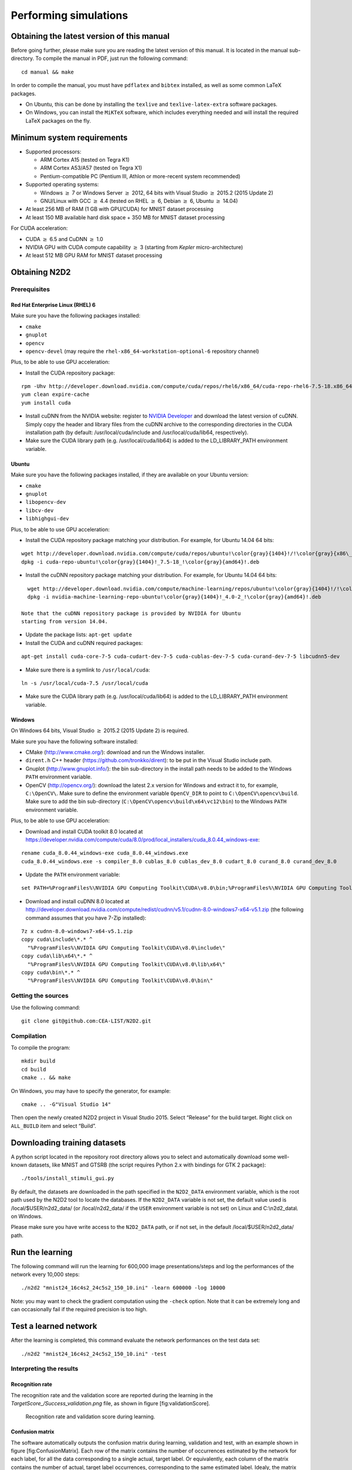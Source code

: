 Performing simulations
======================

Obtaining the latest version of this manual
-------------------------------------------

Before going further, please make sure you are reading the latest
version of this manual. It is located in the manual sub-directory. To
compile the manual in PDF, just run the following command:

::

    cd manual && make

In order to compile the manual, you must have ``pdflatex`` and
``bibtex`` installed, as well as some common LaTeX packages.

- On Ubuntu, this can be done by installing the ``texlive`` and
  ``texlive-latex-extra`` software packages.

- On Windows, you can install the ``MiKTeX`` software, which includes
  everything needed and will install the required LaTeX packages on the
  fly.

Minimum system requirements
---------------------------

- Supported processors:

  - ARM Cortex A15 (tested on Tegra K1)
  - ARM Cortex A53/A57 (tested on Tegra X1)
  - Pentium-compatible PC (Pentium III, Athlon or more-recent system 
    recommended)

- Supported operating systems:

  - Windows :math:`\geq` 7 or Windows Server
    :math:`\geq` 2012, 64 bits with Visual Studio :math:`\geq` 2015.2 (2015
    Update 2)
  - GNU/Linux with GCC :math:`\geq` 4.4 (tested on RHEL
    :math:`\geq` 6, Debian :math:`\geq` 6, Ubuntu :math:`\geq` 14.04)

- At least 256 MB of RAM (1 GB with GPU/CUDA) for MNIST dataset processing

- At least 150 MB available hard disk space + 350 MB for MNIST dataset
  processing

For CUDA acceleration:

- CUDA :math:`\geq` 6.5 and CuDNN :math:`\geq` 1.0

- NVIDIA GPU with CUDA compute capability :math:`\geq` 3 (starting from
  *Kepler* micro-architecture)

- At least 512 MB GPU RAM for MNIST dataset processing

Obtaining N2D2
--------------

Prerequisites
~~~~~~~~~~~~~

Red Hat Enterprise Linux (RHEL) 6
^^^^^^^^^^^^^^^^^^^^^^^^^^^^^^^^^

Make sure you have the following packages installed:

- ``cmake``

- ``gnuplot``

- ``opencv``

- ``opencv-devel`` (may require the ``rhel-x86_64-workstation-optional-6``
  repository channel)

Plus, to be able to use GPU acceleration:

- Install the CUDA repository package:

::

    rpm -Uhv http://developer.download.nvidia.com/compute/cuda/repos/rhel6/x86_64/cuda-repo-rhel6-7.5-18.x86_64.rpm
    yum clean expire-cache
    yum install cuda

- Install cuDNN from the NVIDIA website: register to `NVIDIA
  Developer <https://developer.nvidia.com/cudnn>`__ and download the
  latest version of cuDNN. Simply copy the header and library files from
  the cuDNN archive to the corresponding directories in the CUDA
  installation path (by default: /usr/local/cuda/include and
  /usr/local/cuda/lib64, respectively).

- Make sure the CUDA library path (e.g. /usr/local/cuda/lib64) is added to
  the LD\_LIBRARY\_PATH environment variable.

Ubuntu
^^^^^^

Make sure you have the following packages installed, if they are
available on your Ubuntu version:

- ``cmake``

- ``gnuplot``

- ``libopencv-dev``

- ``libcv-dev``

- ``libhighgui-dev``

Plus, to be able to use GPU acceleration:

- Install the CUDA repository package matching your distribution. For
  example, for Ubuntu 14.04 64 bits:

::

    wget http://developer.download.nvidia.com/compute/cuda/repos/ubuntu!\color{gray}{1404}!/!\color{gray}{x86\_64}!/cuda-repo-ubuntu!\color{gray}{1404}!_7.5-18_!\color{gray}{amd64}!.deb
    dpkg -i cuda-repo-ubuntu!\color{gray}{1404}!_7.5-18_!\color{gray}{amd64}!.deb

- Install the cuDNN repository package matching your distribution. For
  example, for Ubuntu 14.04 64 bits:

::

    wget http://developer.download.nvidia.com/compute/machine-learning/repos/ubuntu!\color{gray}{1404}!/!\color{gray}{x86\_64}!/nvidia-machine-learning-repo-ubuntu!\color{gray}{1404}!_4.0-2_!\color{gray}{amd64}!.deb
    dpkg -i nvidia-machine-learning-repo-ubuntu!\color{gray}{1404}!_4.0-2_!\color{gray}{amd64}!.deb

  Note that the cuDNN repository package is provided by NVIDIA for Ubuntu
  starting from version 14.04.

- Update the package lists: ``apt-get update``

- Install the CUDA and cuDNN required packages:

::

    apt-get install cuda-core-7-5 cuda-cudart-dev-7-5 cuda-cublas-dev-7-5 cuda-curand-dev-7-5 libcudnn5-dev

- Make sure there is a symlink to ``/usr/local/cuda``:

::

    ln -s /usr/local/cuda-7.5 /usr/local/cuda

- Make sure the CUDA library path (e.g. /usr/local/cuda/lib64) is added to
  the LD\_LIBRARY\_PATH environment variable.

Windows
^^^^^^^

On Windows 64 bits, Visual Studio :math:`\geq` 2015.2 (2015 Update 2) is
required.

Make sure you have the following software installed:

- CMake (http://www.cmake.org/): download and run the Windows installer.

- ``dirent.h`` C++ header (https://github.com/tronkko/dirent): to be put
  in the Visual Studio include path.

- Gnuplot (http://www.gnuplot.info/): the bin sub-directory in the install
  path needs to be added to the Windows ``PATH`` environment variable.

- OpenCV (http://opencv.org/): download the latest 2.x version for Windows
  and extract it to, for example, ``C:\OpenCV\``. Make sure to define the
  environment variable ``OpenCV_DIR`` to point to
  ``C:\OpenCV\opencv\build``. Make sure to add the bin sub-directory
  (``C:\OpenCV\opencv\build\x64\vc12\bin``) to the Windows ``PATH``
  environment variable.

Plus, to be able to use GPU acceleration:

- Download and install CUDA toolkit 8.0 located at
  https://developer.nvidia.com/compute/cuda/8.0/prod/local_installers/cuda_8.0.44_windows-exe:

::

    rename cuda_8.0.44_windows-exe cuda_8.0.44_windows.exe
    cuda_8.0.44_windows.exe -s compiler_8.0 cublas_8.0 cublas_dev_8.0 cudart_8.0 curand_8.0 curand_dev_8.0

- Update the ``PATH`` environment variable:

::

    set PATH=%ProgramFiles%\NVIDIA GPU Computing Toolkit\CUDA\v8.0\bin;%ProgramFiles%\NVIDIA GPU Computing Toolkit\CUDA\v8.0\libnvvp;%PATH%

- Download and install cuDNN 8.0 located at
  http://developer.download.nvidia.com/compute/redist/cudnn/v5.1/cudnn-8.0-windows7-x64-v5.1.zip
  (the following command assumes that you have 7-Zip installed):

::

    7z x cudnn-8.0-windows7-x64-v5.1.zip
    copy cuda\include\*.* ^
      "%ProgramFiles%\NVIDIA GPU Computing Toolkit\CUDA\v8.0\include\"
    copy cuda\lib\x64\*.* ^
      "%ProgramFiles%\NVIDIA GPU Computing Toolkit\CUDA\v8.0\lib\x64\"
    copy cuda\bin\*.* ^
      "%ProgramFiles%\NVIDIA GPU Computing Toolkit\CUDA\v8.0\bin\"

Getting the sources
~~~~~~~~~~~~~~~~~~~

Use the following command:

::

    git clone git@github.com:CEA-LIST/N2D2.git

Compilation
~~~~~~~~~~~

To compile the program:

::

    mkdir build
    cd build
    cmake .. && make

On Windows, you may have to specify the generator, for example:

::

    cmake .. -G"Visual Studio 14"

Then open the newly created N2D2 project in Visual Studio 2015. Select
“Release” for the build target. Right click on ``ALL_BUILD`` item and
select “Build”.

Downloading training datasets
-----------------------------

A python script located in the repository root directory allows you to
select and automatically download some well-known datasets, like MNIST
and GTSRB (the script requires Python 2.x with bindings for GTK 2
package):

::

    ./tools/install_stimuli_gui.py

By default, the datasets are downloaded in the path specified in the
``N2D2_DATA`` environment variable, which is the root path used by the
N2D2 tool to locate the databases. If the ``N2D2_DATA`` variable is not
set, the default value used is /local/$USER/n2d2\_data/ (or
/local/n2d2\_data/ if the ``USER`` environment variable is not set) on
Linux and C:\\n2d2\_data\\ on Windows.

Please make sure you have write access to the ``N2D2_DATA`` path, or if
not set, in the default /local/$USER/n2d2\_data/ path.

Run the learning
----------------

The following command will run the learning for 600,000 image
presentations/steps and log the performances of the network every 10,000
steps:

::

    ./n2d2 "mnist24_16c4s2_24c5s2_150_10.ini" -learn 600000 -log 10000

Note: you may want to check the gradient computation using the
``-check`` option. Note that it can be extremely long and can
occasionally fail if the required precision is too high.

Test a learned network
----------------------

After the learning is completed, this command evaluate the network
performances on the test data set:

::

    ./n2d2 "mnist24_16c4s2_24c5s2_150_10.ini" -test

Interpreting the results
~~~~~~~~~~~~~~~~~~~~~~~~

Recognition rate
^^^^^^^^^^^^^^^^

The recognition rate and the validation score are reported during the
learning in the *TargetScore\_/Success\_validation.png* file, as shown
in figure [fig:validationScore].

.. figure:: _static/validation_score.png
   :alt: Recognition rate and validation score during learning.

   Recognition rate and validation score during learning.

Confusion matrix
^^^^^^^^^^^^^^^^

The software automatically outputs the confusion matrix during learning,
validation and test, with an example shown in figure
[fig:ConfusionMatrix]. Each row of the matrix contains the number of
occurrences estimated by the network for each label, for all the data
corresponding to a single actual, target label. Or equivalently, each
column of the matrix contains the number of actual, target label
occurrences, corresponding to the same estimated label. Idealy, the
matrix should be diagonal, with no occurrence of an estimated label for
a different actual label (network mistake).

.. figure:: _static/confusion_matrix.png
   :alt: Example of confusion matrix obtained after the learning.

   Example of confusion matrix obtained after the learning.

The confusion matrix reports can be found in the simulation directory:

- *TargetScore\_/ConfusionMatrix\_learning.png*;

- *TargetScore\_/ConfusionMatrix\_validation.png*;

- *TargetScore\_/ConfusionMatrix\_test.png*.

Memory and computation requirements
^^^^^^^^^^^^^^^^^^^^^^^^^^^^^^^^^^^

The software also report the memory and computation requirements of the
network, as shown in figure [fig:stats]. The corresponding report can be
found in the *stats* sub-directory of the simulation.

.. figure:: _static/stats.png
   :alt: Example of memory and computation requirements of the network.

   Example of memory and computation requirements of the network.

Kernels and weights distribution
^^^^^^^^^^^^^^^^^^^^^^^^^^^^^^^^

The synaptic weights obtained during and after the learning can be
analyzed, in terms of distribution (*weights* sub-directory of the
simulation) or in terms of kernels (*kernels* sub-directory of the
simulation), as shown in [fig:weights].


Output maps activity
^^^^^^^^^^^^^^^^^^^^

The initial output maps activity for each layer can be visualized in the
*outputs\_init* sub-directory of the simulation, as shown in figure
[fig:outputs].

.. figure:: _static/conv1-dat.png
   :alt: Output maps activity example of the first convolutional layer
         of the network.

   Output maps activity example of the first convolutional layer of the
   network.

Export a learned network
------------------------

::

    ./n2d2 "mnist24_16c4s2_24c5s2_150_10.ini" -export CPP_OpenCL

Export types:

- ``C`` C export using OpenMP;

- ``C_HLS`` C export tailored for HLS with Vivado HLS;

- ``CPP_OpenCL`` C++ export using OpenCL;

- ``CPP_Cuda`` C++ export using Cuda;

- ``CPP_cuDNN`` C++ export using cuDNN;

- ``CPP_TensorRT`` C++ export using tensorRT 2.1 API;

- ``SC_Spike`` SystemC spike export.

Other program options related to the exports:

+--------------------------+---------------------------------------------------------------------------------------------------------------------------------------------------------------------------------------------------------------------------------------------------------------------------------------------------------------+
| Option [default value]   | Description                                                                                                                                                                                                                                                                                                   |
+==========================+===============================================================================================================================================================================================================================================================================================================+
| ``-nbbits`` [8]          | Number of bits for the weights and signals. Must be 8, 16, 32 or 64 for integer export, or -32, -64 for floating point export. The number of bits can be arbitrary for the ``C_HLS`` export (for example, 6 bits). It must be -32 for the ``CPP_TensorRT`` export, the precision is directly set at runtime   |
+--------------------------+---------------------------------------------------------------------------------------------------------------------------------------------------------------------------------------------------------------------------------------------------------------------------------------------------------------+
| ``-calib`` [0]           | Number of stimuli used for the calibration. 0 = no calibration (default), -1 = use the full test dataset for calibration                                                                                                                                                                                      |
+--------------------------+---------------------------------------------------------------------------------------------------------------------------------------------------------------------------------------------------------------------------------------------------------------------------------------------------------------+
| ``-calib-passes`` [2]    | Number of KL passes for determining the layer output values distribution truncation threshold (0 = use the max. value, no truncation)                                                                                                                                                                         |
+--------------------------+---------------------------------------------------------------------------------------------------------------------------------------------------------------------------------------------------------------------------------------------------------------------------------------------------------------+
| ``-no-unsigned``         | If present, disable the use of unsigned data type in integer exports                                                                                                                                                                                                                                          |
+--------------------------+---------------------------------------------------------------------------------------------------------------------------------------------------------------------------------------------------------------------------------------------------------------------------------------------------------------+
| ``-db-export`` [-1]      | Max. number of stimuli to export (0 = no dataset export, -1 = unlimited)                                                                                                                                                                                                                                      |
+--------------------------+---------------------------------------------------------------------------------------------------------------------------------------------------------------------------------------------------------------------------------------------------------------------------------------------------------------+

C export
~~~~~~~~

Test the exported network:

::

    cd export_C_int8
    make
    ./bin/n2d2_test

The result should look like:

::

    ...
    1652.00/1762    (avg = 93.757094%)
    1653.00/1763    (avg = 93.760635%)
    1654.00/1764    (avg = 93.764172%)
    Tested 1764 stimuli
    Success rate = 93.764172%
    Process time per stimulus = 187.548186 us (12 threads)

    Confusion matrix:
    -------------------------------------------------
    | T \ E |       0 |       1 |       2 |       3 |
    -------------------------------------------------
    |     0 |     329 |       1 |       5 |       2 |
    |       |  97.63% |   0.30% |   1.48% |   0.59% |
    |     1 |       0 |     692 |       2 |       6 |
    |       |   0.00% |  98.86% |   0.29% |   0.86% |
    |     2 |      11 |      27 |     609 |      55 |
    |       |   1.57% |   3.85% |  86.75% |   7.83% |
    |     3 |       0 |       0 |       1 |      24 |
    |       |   0.00% |   0.00% |   4.00% |  96.00% |
    -------------------------------------------------
    T: Target    E: Estimated

CPP\_OpenCL export
~~~~~~~~~~~~~~~~~~

The OpenCL export can run the generated program in GPU or CPU
architectures. Compilation features:

+----------------------------------------+-----------------------------------------------------------------------------------------------------------------------------------------------------------------------+
| Preprocessor command [default value]   | Description                                                                                                                                                           |
+========================================+=======================================================================================================================================================================+
| ``PROFILING`` [0]                      | Compile the binary with a synchronization between each layers and return the mean execution time of each layer. This preprocessor option can decrease performances.   |
+----------------------------------------+-----------------------------------------------------------------------------------------------------------------------------------------------------------------------+
| ``GENERATE_KBIN`` [0]                  | Generate the binary output of the OpenCL kernel .cl file use. The binary is store in the /bin folder.                                                                 |
+----------------------------------------+-----------------------------------------------------------------------------------------------------------------------------------------------------------------------+
| ``LOAD_KBIN`` [0]                      | Indicate to the program to load an OpenCL kernel as a binary from the /bin folder instead of a .cl file.                                                              |
+----------------------------------------+-----------------------------------------------------------------------------------------------------------------------------------------------------------------------+
| ``CUDA`` [0]                           | Use the CUDA OpenCL SDK locate at :math:`{/usr/local/cuda}`                                                                                                           |
+----------------------------------------+-----------------------------------------------------------------------------------------------------------------------------------------------------------------------+
| ``MALI`` [0]                           | Use the MALI OpenCL SDK locate at :math:`{/usr/Mali_OpenCL_SDK_vXXX}`                                                                                                 |
+----------------------------------------+-----------------------------------------------------------------------------------------------------------------------------------------------------------------------+
| ``INTEL`` [0]                          | Use the INTEL OpenCL SDK locate at :math:`{/opt/intel/opencl}`                                                                                                        |
+----------------------------------------+-----------------------------------------------------------------------------------------------------------------------------------------------------------------------+
| ``AMD`` [1]                            | Use the AMD OpenCL SDK locate at :math:`{/opt/AMDAPPSDK-XXX}`                                                                                                         |
+----------------------------------------+-----------------------------------------------------------------------------------------------------------------------------------------------------------------------+

Program options related to the OpenCL export:

+--------------------------+--------------------------------------------------------------------------------------------------------------------------------------------------------------------+
| Option [default value]   | Description                                                                                                                                                        |
+==========================+====================================================================================================================================================================+
| ``-cpu``                 | If present, force to use a CPU architecture to run the program                                                                                                     |
+--------------------------+--------------------------------------------------------------------------------------------------------------------------------------------------------------------+
| ``-gpu``                 | If present, force to use a GPU architecture to run the program                                                                                                     |
+--------------------------+--------------------------------------------------------------------------------------------------------------------------------------------------------------------+
| ``-batch`` [1]           | Size of the batch to use                                                                                                                                           |
+--------------------------+--------------------------------------------------------------------------------------------------------------------------------------------------------------------+
| ``-stimulus`` [NULL]     | Path to a specific input stimulus to test. For example: -stimulus :math:`{/stimulus/env0000.pgm}` command will test the file env0000.pgm of the stimulus folder.   |
+--------------------------+--------------------------------------------------------------------------------------------------------------------------------------------------------------------+

Test the exported network:

::

    cd export_CPP_OpenCL_float32
    make
    ./bin/n2d2_opencl_test -gpu

CPP\_TensorRT export
~~~~~~~~~~~~~~~~~~~~

The TensorRT API export can run the generated program in NVIDIA GPU
architecture. It use CUDA, cuDNN and TensorRT API library. All the
native TensorRT layers are supported. The export support from TensorRT
2.1 to TensorRT 5.0 versions.

Program options related to the TensorRT API export:

+--------------------------+---------------------------------------------------------------------------------------------------------------------------------------------------------------------------------------------------------------------------------------------------------------------------------------------------------------------------------------------------------------------------------------------------------------------------------------------------------------------------------------------------------------+
| Option [default value]   | Description                                                                                                                                                                                                                                                                                                                                                                                                                                                                                                   |
+==========================+===============================================================================================================================================================================================================================================================================================================================================================================================================================================================================================================+
| ``-batch`` [1]           | Size of the batch to use                                                                                                                                                                                                                                                                                                                                                                                                                                                                                      |
+--------------------------+---------------------------------------------------------------------------------------------------------------------------------------------------------------------------------------------------------------------------------------------------------------------------------------------------------------------------------------------------------------------------------------------------------------------------------------------------------------------------------------------------------------+
| ``-dev`` [0]             | CUDA Device ID selection                                                                                                                                                                                                                                                                                                                                                                                                                                                                                      |
+--------------------------+---------------------------------------------------------------------------------------------------------------------------------------------------------------------------------------------------------------------------------------------------------------------------------------------------------------------------------------------------------------------------------------------------------------------------------------------------------------------------------------------------------------+
| ``-stimulus`` [NULL]     | Path to a specific input stimulus to test. For example: -stimulus :math:`{/stimulus/env0000.pgm}` command will test the file env0000.pgm of the stimulus folder.                                                                                                                                                                                                                                                                                                                                              |
+--------------------------+---------------------------------------------------------------------------------------------------------------------------------------------------------------------------------------------------------------------------------------------------------------------------------------------------------------------------------------------------------------------------------------------------------------------------------------------------------------------------------------------------------------+
| ``-prof``                | Activates the layer wise profiling mechanism. This option can decrease execution time performance.                                                                                                                                                                                                                                                                                                                                                                                                            |
+--------------------------+---------------------------------------------------------------------------------------------------------------------------------------------------------------------------------------------------------------------------------------------------------------------------------------------------------------------------------------------------------------------------------------------------------------------------------------------------------------------------------------------------------------+
| ``-iter-build`` [1]      | Sets the number of minimization build iterations done by the tensorRT builder to find the best layer tactics.                                                                                                                                                                                                                                                                                                                                                                                                 |
+--------------------------+---------------------------------------------------------------------------------------------------------------------------------------------------------------------------------------------------------------------------------------------------------------------------------------------------------------------------------------------------------------------------------------------------------------------------------------------------------------------------------------------------------------+
| ``-nbbits`` [-32]        | Number of bits used for computation. Value -32 for Full FP32 bits configuration, -16 for Half FP16 bits configuration and 8 for INT8 bits configuration. When running INT8 mode for the first time, the TensorRT calibration process can be very long. Once generated the generated calibration table will be automatically reused. Supported compute mode in function of the compute capability are provided here: https://docs.nvidia.com/cuda/cuda-c-programming-guide/index.html#compute-capabilities .   |
+--------------------------+---------------------------------------------------------------------------------------------------------------------------------------------------------------------------------------------------------------------------------------------------------------------------------------------------------------------------------------------------------------------------------------------------------------------------------------------------------------------------------------------------------------+

Test the exported network with layer wise profiling:

::

    cd export_CPP_TensorRT_float32
    make
    ./bin/n2d2_tensorRT_test -prof

The results of the layer wise profiling should look like:

::

    (19%)  **************************************** CONV1 + CONV1_ACTIVATION: 0.0219467 ms
    (05%)  ************ POOL1: 0.00675573 ms
    (13%)  **************************** CONV2 + CONV2_ACTIVATION: 0.0159089 ms
    (05%)  ************ POOL2: 0.00616047 ms
    (14%)  ****************************** CONV3 + CONV3_ACTIVATION: 0.0159713 ms
    (19%)  **************************************** FC1 + FC1_ACTIVATION: 0.0222242 ms
    (13%)  **************************** FC2: 0.0149013 ms
    (08%)  ****************** SOFTMAX: 0.0100633 ms
    Average profiled tensorRT process time per stimulus = 0.113932 ms

CPP\_cuDNN export
~~~~~~~~~~~~~~~~~

The cuDNN export can run the generated program in NVIDIA GPU
architecture. It use CUDA and cuDNN library. Compilation features:

+----------------------------------------+-----------------------------------------------------------------------------------------------------------------------------------------------------------------------+
| Preprocessor command [default value]   | Description                                                                                                                                                           |
+========================================+=======================================================================================================================================================================+
| ``PROFILING`` [0]                      | Compile the binary with a synchronization between each layers and return the mean execution time of each layer. This preprocessor option can decrease performances.   |
+----------------------------------------+-----------------------------------------------------------------------------------------------------------------------------------------------------------------------+
| ``ARCH32`` [0]                         | Compile the binary with the 32-bits architecture compatibility.                                                                                                       |
+----------------------------------------+-----------------------------------------------------------------------------------------------------------------------------------------------------------------------+

Program options related to the cuDNN export:

+--------------------------+--------------------------------------------------------------------------------------------------------------------------------------------------------------------+
| Option [default value]   | Description                                                                                                                                                        |
+==========================+====================================================================================================================================================================+
| ``-batch`` [1]           | Size of the batch to use                                                                                                                                           |
+--------------------------+--------------------------------------------------------------------------------------------------------------------------------------------------------------------+
| ``-dev`` [0]             | CUDA Device ID selection                                                                                                                                           |
+--------------------------+--------------------------------------------------------------------------------------------------------------------------------------------------------------------+
| ``-stimulus`` [NULL]     | Path to a specific input stimulus to test. For example: -stimulus :math:`{/stimulus/env0000.pgm}` command will test the file env0000.pgm of the stimulus folder.   |
+--------------------------+--------------------------------------------------------------------------------------------------------------------------------------------------------------------+

Test the exported network:

::

    cd export_CPP_cuDNN_float32
    make
    ./bin/n2d2_cudnn_test

C\_HLS export
~~~~~~~~~~~~~

Test the exported network:

::

    cd export_C_HLS_int8
    make
    ./bin/n2d2_test

Run the High-Level Synthesis (HLS) with Xilinx Vivado HLS:

::

    vivado_hls -f run_hls.tcl

Layer compatibility table
~~~~~~~~~~~~~~~~~~~~~~~~~

Layer compatibility table in function of the export type:

+----+----------------------------------------------------+----+----+----+
+----+----------------------------------------------------+----+----+----+
|    | **C & **C\_HLS & **CPP\_OpenCL & **CPP\_TensorRT   |    |    |    |
|    | Conv & & & &                                       |    |    |    |
|    | Pool & & & &                                       |    |    |    |
|    | Fc & & & &                                         |    |    |    |
|    | Softmax & & & &                                    |    |    |    |
|    | FMP & & & &                                        |    |    |    |
|    | Deconv & & & &                                     |    |    |    |
|    | ElemWise & & & &                                   |    |    |    |
|    | Resize & & & &                                     |    |    |    |
|    | Padding & & & &                                    |    |    |    |
|    | LRN & & & &                                        |    |    |    |
|    | Anchor & & & &                                     |    |    |    |
|    | ObjectDet & & & &                                  |    |    |    |
|    | ROIPooling & & & &                                 |    |    |    |
|    | RP & & & &                                         |    |    |    |
|    | ********                                           |    |    |    |
+----+----------------------------------------------------+----+----+----+

BatchNorm is not mentionned because batch normalization parameters are
automatically fused with convolutions parameters with the command
“-fuse”.
